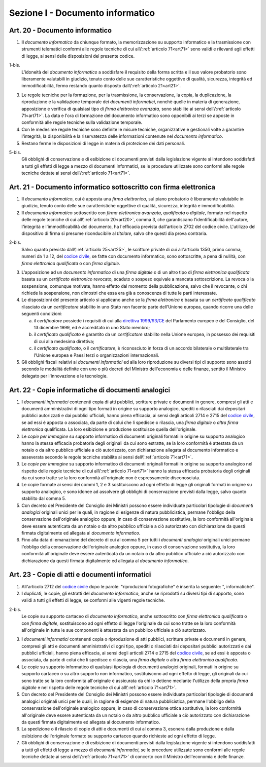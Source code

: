 Sezione I - Documento informatico
*********************************

.. _art20:

Art. 20 - Documento informatico
...............................

1. Il *documento informatico* da chiunque formato, la memorizzazione su supporto
   informatico e la trasmissione con strumenti telematici conformi alle regole 
   tecniche di cui all\\':ref:`articolo 71<art71>` sono validi e
   rilevanti agli effetti di legge, ai sensi delle disposizioni del presente 
   codice.

1-bis.
   L'idoneità del *documento informatico* a soddisfare il requisito della forma
   scritta e il suo valore probatorio sono liberamente valutabili in giudizio,
   tenuto conto delle sue caratteristiche oggettive di qualità, sicurezza,
   integrità ed immodificabilità, fermo restando quanto disposto
   dall\\':ref:`articolo 21<art21>`.

3. Le regole tecniche per la formazione, per la trasmissione, la conservazione,
   la copia, la duplicazione, la riproduzione e la validazione temporale dei
   *documenti informatici*, nonchè quelle in materia di generazione,
   apposizione e verifica di qualsiasi tipo di *firma elettronica avanzata*,
   sono stabilite ai sensi dell\\':ref:`articolo 71<art71>`. La data e l'ora di
   formazione del documento informatico sono opponibili ai terzi se apposte in
   conformità alle regole tecniche sulla validazione temporale.
4. Con le medesime regole tecniche sono definite le misure tecniche,
   organizzative e gestionali volte a garantire l'integrità, la disponibilità e
   la riservatezza delle informazioni contenute nel *documento informatico*.
5. Restano ferme le disposizioni di legge in materia di protezione dei dati
   personali.

5-bis.
   Gli obblighi di conservazione e di esibizione di documenti previsti dalla
   legislazione vigente si intendono soddisfatti a tutti gli effetti di legge a
   mezzo di documenti informatici, se le procedure utilizzate sono conformi
   alle regole tecniche dettate ai sensi dell\\':ref:`articolo 71<art71>`.

.. _art21:

Art. 21 - Documento informatico sottoscritto con firma elettronica
.................................................................. 

1. Il *documento informatico*, cui è apposta una *firma elettronica*, sul piano
   probatorio è liberamente valutabile in giudizio, tenuto conto delle sue
   caratteristiche oggettive di qualità, sicurezza, integrità e
   immodificabilità. 

2. Il *documento informatico* sottoscritto con *firma elettronica avanzata*,
   *qualificata* o *digitale*, formato nel rispetto delle regole tecniche di
   cui all\\':ref:`articolo 20<art20>`, comma 3, che garantiscano
   l'identificabilità dell'autore, l'integrità e l'immodificabilità del
   documento, ha l'efficacia prevista dall'articolo 2702 del codice civile.
   L'utilizzo del dispositivo di firma si presume riconducibile al *titolare*,
   salvo che questi dia prova contraria. 

2-bis. 
   Salvo quanto previsto dall\\':ref:`articolo 25<art25>`, le scritture private
   di cui all'articolo 1350, primo comma, numeri da 1 a 12, del `codice
   civile`_, se fatte con documento informatico, sono sottoscritte, a pena di
   nullità, con *firma elettronica qualificata* o con *firma digitale*.

3. L'apposizione ad un *documento informatico* di una *firma digitale* o di un
   altro tipo di *firma elettronica qualificata* basata su un *certificato
   elettronico* revocato, scaduto o sospeso equivale a mancata sottoscrizione.
   La revoca o la sospensione, comunque motivate, hanno effetto dal momento
   della pubblicazione, salvo che il revocante, o chi richiede la sospensione,
   non dimostri che essa era già a conoscenza di tutte le parti interessate. 

4. Le disposizioni del presente articolo si applicano anche se la *firma
   elettronica* è basata su un *certificato qualificato* rilasciato da un
   *certificatore* stabilito in uno Stato non facente parte dell'Unione
   europea, quando ricorre una delle seguenti condizioni: 

   a) il *certificatore* possiede i requisiti di cui alla `direttiva
      1999/93/CE`_ del Parlamento europeo e del Consiglio, del 13 dicembre
      1999, ed è accreditato in uno Stato membro; 
   b) il *certificato qualificato* è garantito da un *certificatore* stabilito
      nella Unione europea, in possesso dei requisiti di cui alla medesima
      direttiva; 
   c) il *certificato qualificato*, o il *certificatore*, è riconosciuto in
      forza di un accordo bilaterale o multilaterale tra l'Unione europea e
      Paesi terzi o organizzazioni internazionali. 

5. Gli obblighi fiscali relativi ai *documenti informatici* ed alla loro
   riproduzione su diversi tipi di supporto sono assolti secondo le modalità
   definite con uno o più decreti del Ministro dell'economia e delle finanze,
   sentito il Ministro delegato per l'innovazione e le tecnologie. 

Art. 22 - Copie informatiche di documenti analogici
...................................................

1. I *documenti informatici* contenenti copia di atti pubblici, scritture
   private e documenti in genere, compresi gli atti e documenti amministrativi
   di ogni tipo formati in origine su supporto analogico, spediti o rilasciati
   dai depositari pubblici autorizzati e dai pubblici ufficiali, hanno piena
   efficacia, ai sensi degli articoli 2714 e 2715 del `codice civile`_, se ad
   essi è apposta o associata, da parte di colui che li spedisce o rilascia,
   una *firma digitale* o *altra firma elettronica* qualificata. La loro
   esibizione e produzione sostituisce quella dell'originale. 
   
2. Le *copie per immagine* su supporto informatico di documenti originali
   formati in origine su supporto analogico hanno la stessa efficacia
   probatoria degli originali da cui sono estratte, se la loro conformità è
   attestata da un notaio o da altro pubblico ufficiale a ciò autorizzato, con
   dichiarazione allegata al documento informatico e asseverata secondo le
   regole tecniche stabilite ai sensi dell\\':ref:`articolo 71<art71>`. 
   
3. Le *copie per immagine* su supporto informatico di documenti originali
   formati in origine su supporto analogico nel rispetto delle regole tecniche
   di cui all\\':ref:`articolo 71<art71>` hanno la stessa efficacia probatoria
   degli originali da cui sono tratte se la loro conformità all'originale non
   è espressamente disconosciuta. 
   
4. Le copie formate ai sensi dei commi 1, 2 e 3 sostituiscono ad ogni effetto
   di legge gli originali formati in origine su supporto analogico, e sono
   idonee ad assolvere gli obblighi di conservazione previsti dalla legge,
   salvo quanto stabilito dal comma 5. 
   
5. Con decreto del Presidente del Consiglio dei Ministri possono essere
   individuate particolari tipologie di *documenti analogici* originali unici
   per le quali, in ragione di esigenze di natura pubblicistica, permane
   l'obbligo della conservazione dell'originale analogico oppure, in caso di
   conservazione sostitutiva, la loro conformità all'originale deve essere
   autenticata da un notaio o da altro pubblico ufficiale a ciò autorizzato
   con dichiarazione da questi firmata digitalmente ed allegata al *documento
   informatico*. 
   
6. Fino alla data di emanazione del decreto di cui al comma 5 per tutti i
   *documenti analogici* originali unici permane l'obbligo della conservazione
   dell'originale analogico oppure, in caso di conservazione sostitutiva, la
   loro conformità all'originale deve essere autenticata da un notaio o da
   altro pubblico ufficiale a ciò autorizzato con dichiarazione da questi
   firmata digitalmente ed allegata al *documento informatico*.

.. _art23:

Art. 23 - Copie di atti e documenti informatici
...............................................

1. All'articolo 2712 del `codice civile`_ dopo le parole: "riproduzioni
   fotografiche" è inserita la seguente: ", informatiche".

2. I duplicati, le copie, gli estratti del *documento informatico*, anche se
   riprodotti su diversi tipi di supporto, sono validi a tutti gli effetti di
   legge, se conformi alle vigenti regole tecniche.

2-bis.
   Le copie su supporto cartaceo di *documento informatico*, anche sottoscritto
   con *firma elettronica qualificata* o con *firma digitale*, sostituiscono ad
   ogni effetto di legge l'originale da cui sono tratte se la loro conformità
   all'originale in tutte le sue componenti è attestata da un pubblico
   ufficiale a ciò autorizzato.

3. I *documenti informatici* contenenti copia o riproduzione di atti pubblici,
   scritture private e documenti in genere, compresi gli atti e documenti
   amministrativi di ogni tipo, spediti o rilasciati dai depositari pubblici
   autorizzati e dai pubblici ufficiali, hanno piena efficacia, ai sensi degli
   articoli 2714 e 2715 del `codice civile`_, se ad essi è apposta o associata,
   da parte di colui che li spedisce o rilascia, una *firma digitale* o altra
   *firma elettronica qualificata*.

4. Le copie su supporto informatico di qualsiasi tipologia di documenti
   analogici originali, formati in origine su supporto cartaceo o su altro
   supporto non informatico, sostituiscono 
   ad ogni effetto di legge, gli originali da cui sono tratte se la loro
   conformità all'originale è assicurata da chi lo detiene 
   mediante l'utilizzo della propria *firma digitale* e nel rispetto delle
   regole tecniche di cui all\\':ref:`articolo 71<art71>`.

5. Con decreto del Presidente del Consiglio dei Ministri possono essere
   individuate particolari tipologie di documenti analogici originali unici per
   le quali, in ragione di esigenze di natura pubblicistica, permane l'obbligo
   della conservazione dell'originale analogico oppure, in caso di
   conservazione ottica sostitutiva, la loro conformità all'originale deve
   essere autenticata da un notaio o da altro pubblico ufficiale a ciò
   autorizzato con dichiarazione da questi firmata digitalmente ed allegata al
   documento informatico.

6. La spedizione o il rilascio di copie di atti e documenti di cui al comma 3,
   esonera dalla produzione e dalla esibizione dell'originale formato su
   supporto cartaceo quando richieste ad ogni effetto di legge.

7. Gli obblighi di conservazione e di esibizione di documenti previsti dalla
   legislazione vigente si intendono soddisfatti a tutti gli effetti di legge a
   mezzo di *documenti informatici*, se le procedure utilizzate sono conformi
   alle regole tecniche dettate ai sensi dell\\':ref:`articolo 71<art71>` di
   concerto con il Ministro dell'economia e delle finanze.

.. _`codice civile`: http://www.normattiva.it/uri-res/N2Ls?urn:nir:stato:regio.decreto:1942-03-16;262
.. _`direttiva 1999/93/CE`: http://eur-lex.europa.eu/LexUriServ/LexUriServ.do?uri=CELEX:31999L0093:it:HTML
